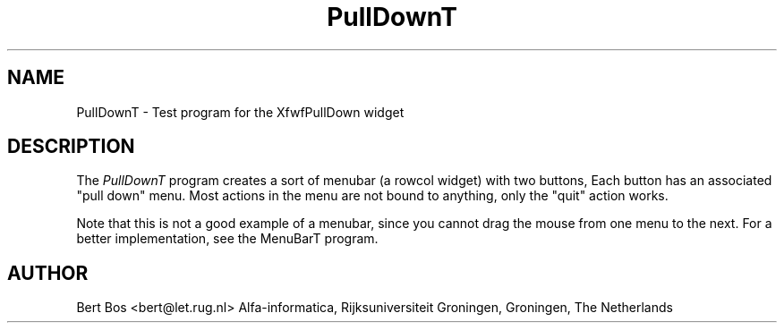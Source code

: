 .TH "PullDownT" "1" "12 Nov 1992" "Version 3.0" "Free Widget Foundation"
.SH NAME
PullDownT \- Test program for the XfwfPullDown widget
.SH DESCRIPTION
The \fIPullDownT\fP program creates a sort of menubar (a rowcol
widget) with two buttons, Each button has an associated "pull down"
menu. Most actions in the menu are not bound to anything, only the
"quit" action works.
.PP
Note that this is not a good example of a menubar, since
you cannot drag the mouse from one menu to the next.
For a better implementation, see the
MenuBarT program.
.SH AUTHOR
Bert Bos <bert@let.rug.nl>
Alfa-informatica, Rijksuniversiteit Groningen,
Groningen,
The Netherlands

